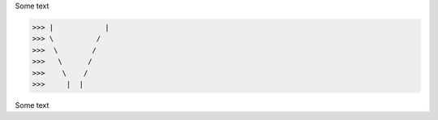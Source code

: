 Some text



>>> |            |
>>> \          /       
>>>  \        /        
>>>   \      /         
>>>    \    /          
>>>     |  |


Some text

..
..  \       /
      /// ///
    
